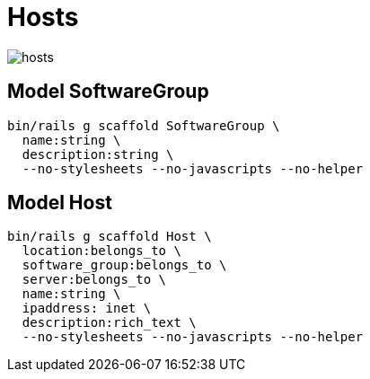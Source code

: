 = Hosts
:imagesdir: ../images

image::hosts.svg[]

== Model SoftwareGroup

[source,ruby]
----
bin/rails g scaffold SoftwareGroup \
  name:string \
  description:string \
  --no-stylesheets --no-javascripts --no-helper
----

== Model Host

[source,ruby]
----
bin/rails g scaffold Host \
  location:belongs_to \
  software_group:belongs_to \
  server:belongs_to \
  name:string \
  ipaddress: inet \
  description:rich_text \
  --no-stylesheets --no-javascripts --no-helper
----
